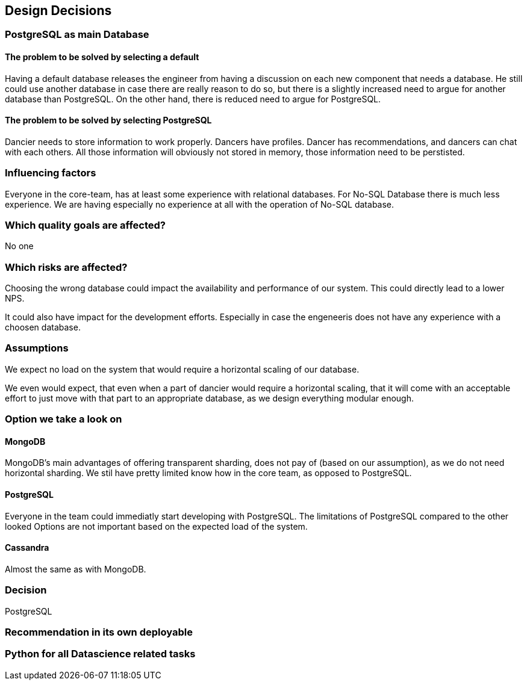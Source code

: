 [[section-design-decisions]]
== Design Decisions

=== PostgreSQL as main Database

==== The problem to be solved by selecting a default

Having a default database releases the engineer from having a discussion on each new component that needs a database. He still could use another database in case there are really reason to do so, but there is a slightly increased need to argue for another database than PostgreSQL. On the other hand, there is reduced need to argue for PostgreSQL.

==== The problem to be solved by selecting PostgreSQL

Dancier needs to store information to work properly. Dancers have profiles. Dancer has recommendations, and dancers can chat with each others. All those information will obviously not stored in memory, those information need to be perstisted.

=== Influencing factors

Everyone in the core-team, has at least some experience with relational databases. For No-SQL Database there is much less experience. We are having especially no experience at all with the operation of No-SQL database.

=== Which quality goals are affected?

No one

=== Which risks are affected?

Choosing the wrong database could impact the availability and performance of our system. This could directly lead to a lower NPS.

It could also have impact for the development efforts. Especially in case the engeneeris does not have any experience with a choosen database.

=== Assumptions

We expect no load on the system that would require a horizontal scaling of our database.

We even would expect, that even when a part of dancier would require a horizontal scaling, that it will come with an acceptable effort to just move with that part to an appropriate database, as we design everything modular enough.

=== Option we take a look on

==== MongoDB
MongoDB's main advantages of offering transparent sharding, does not pay of (based on our assumption), as we do not need horizontal sharding.
We stil have pretty limited know how in the core team, as opposed to PostgreSQL.

==== PostgreSQL
Everyone in the team could immediatly start developing with PostgreSQL. The limitations of PostgreSQL compared to the other looked Options are not important based on the expected load of the system.

==== Cassandra
Almost the same as with MongoDB.

=== Decision

PostgreSQL

=== Recommendation in its own deployable

=== Python for all Datascience related tasks


